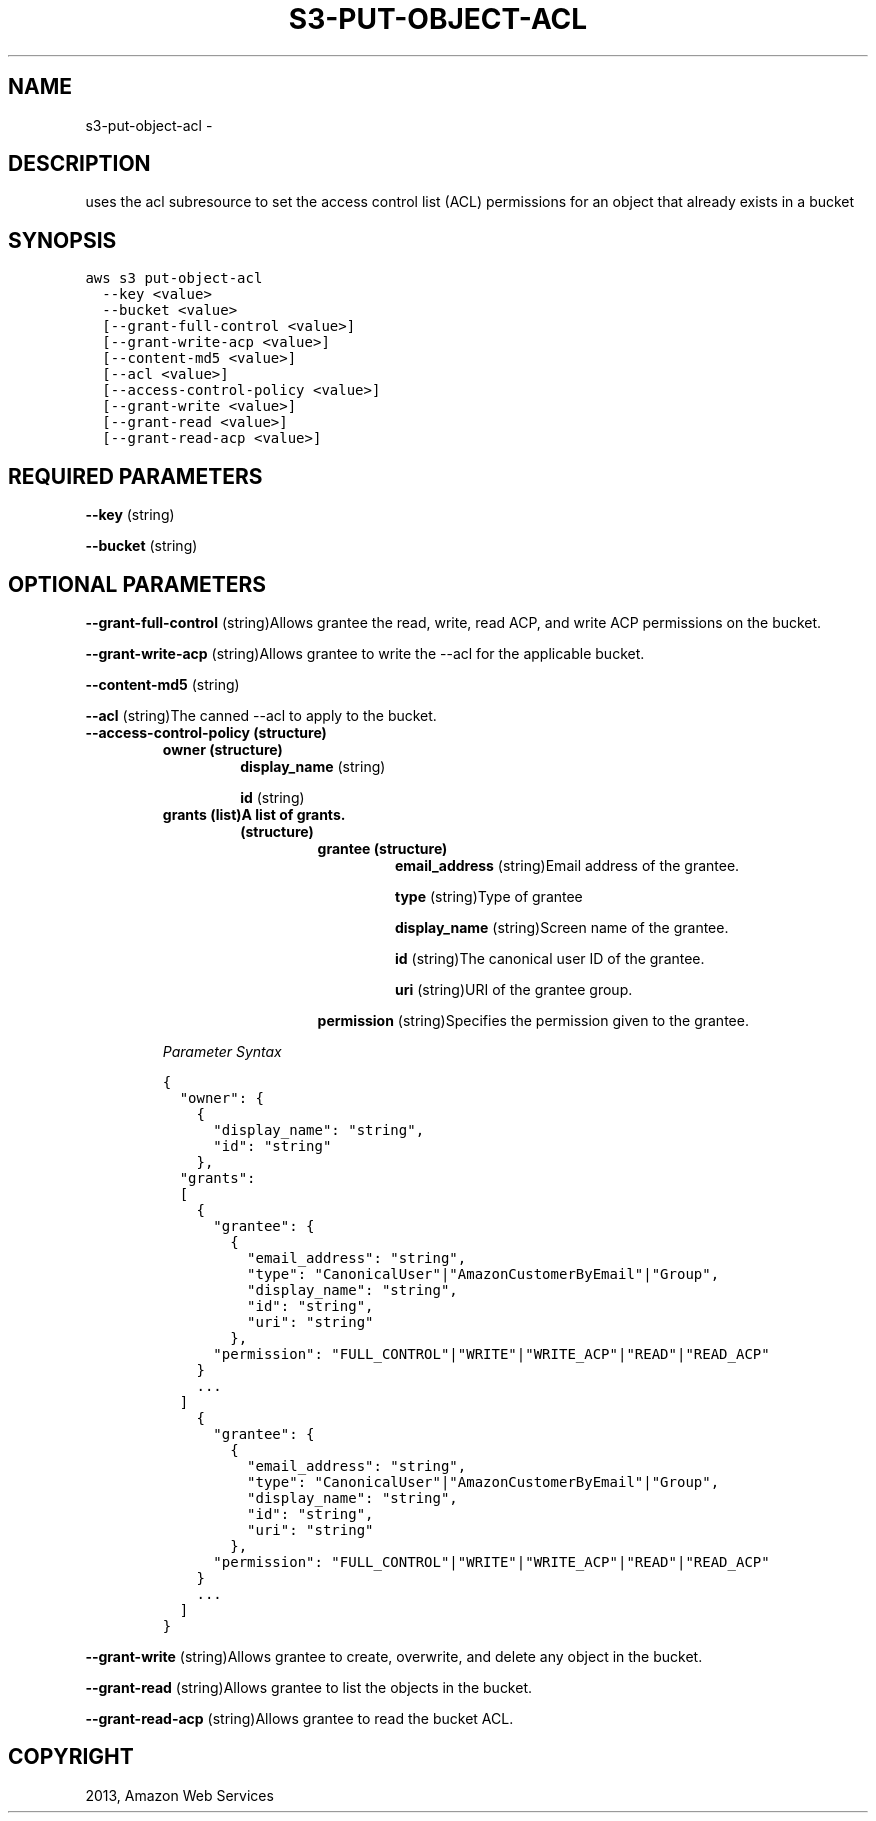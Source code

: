 .TH "S3-PUT-OBJECT-ACL" "1" "March 09, 2013" "0.8" "aws-cli"
.SH NAME
s3-put-object-acl \- 
.
.nr rst2man-indent-level 0
.
.de1 rstReportMargin
\\$1 \\n[an-margin]
level \\n[rst2man-indent-level]
level margin: \\n[rst2man-indent\\n[rst2man-indent-level]]
-
\\n[rst2man-indent0]
\\n[rst2man-indent1]
\\n[rst2man-indent2]
..
.de1 INDENT
.\" .rstReportMargin pre:
. RS \\$1
. nr rst2man-indent\\n[rst2man-indent-level] \\n[an-margin]
. nr rst2man-indent-level +1
.\" .rstReportMargin post:
..
.de UNINDENT
. RE
.\" indent \\n[an-margin]
.\" old: \\n[rst2man-indent\\n[rst2man-indent-level]]
.nr rst2man-indent-level -1
.\" new: \\n[rst2man-indent\\n[rst2man-indent-level]]
.in \\n[rst2man-indent\\n[rst2man-indent-level]]u
..
.\" Man page generated from reStructuredText.
.
.SH DESCRIPTION
.sp
uses the acl subresource to set the access control list (ACL) permissions for an
object that already exists in a bucket
.SH SYNOPSIS
.sp
.nf
.ft C
aws s3 put\-object\-acl
  \-\-key <value>
  \-\-bucket <value>
  [\-\-grant\-full\-control <value>]
  [\-\-grant\-write\-acp <value>]
  [\-\-content\-md5 <value>]
  [\-\-acl <value>]
  [\-\-access\-control\-policy <value>]
  [\-\-grant\-write <value>]
  [\-\-grant\-read <value>]
  [\-\-grant\-read\-acp <value>]
.ft P
.fi
.SH REQUIRED PARAMETERS
.sp
\fB\-\-key\fP  (string)
.sp
\fB\-\-bucket\fP  (string)
.SH OPTIONAL PARAMETERS
.sp
\fB\-\-grant\-full\-control\fP  (string)Allows grantee the read, write, read ACP, and
write ACP permissions on the bucket.
.sp
\fB\-\-grant\-write\-acp\fP  (string)Allows grantee to write the \-\-acl for the
applicable bucket.
.sp
\fB\-\-content\-md5\fP  (string)
.sp
\fB\-\-acl\fP  (string)The canned \-\-acl to apply to the bucket.
.INDENT 0.0
.TP
.B \fB\-\-access\-control\-policy\fP  (structure)
.INDENT 7.0
.TP
.B \fBowner\fP  (structure)
\fBdisplay_name\fP  (string)
.sp
\fBid\fP  (string)
.TP
.B \fBgrants\fP  (list)A list of grants.
.INDENT 7.0
.TP
.B (structure)
.INDENT 7.0
.TP
.B \fBgrantee\fP  (structure)
\fBemail_address\fP  (string)Email address of the grantee.
.sp
\fBtype\fP  (string)Type of grantee
.sp
\fBdisplay_name\fP  (string)Screen name of the grantee.
.sp
\fBid\fP  (string)The canonical user ID of the grantee.
.sp
\fBuri\fP  (string)URI of the grantee group.
.UNINDENT
.sp
\fBpermission\fP  (string)Specifies the permission given to the grantee.
.UNINDENT
.UNINDENT
.sp
\fIParameter Syntax\fP
.sp
.nf
.ft C
{
  "owner": {
    {
      "display_name": "string",
      "id": "string"
    },
  "grants":
  [
    {
      "grantee": {
        {
          "email_address": "string",
          "type": "CanonicalUser"|"AmazonCustomerByEmail"|"Group",
          "display_name": "string",
          "id": "string",
          "uri": "string"
        },
      "permission": "FULL_CONTROL"|"WRITE"|"WRITE_ACP"|"READ"|"READ_ACP"
    }
    ...
  ]
    {
      "grantee": {
        {
          "email_address": "string",
          "type": "CanonicalUser"|"AmazonCustomerByEmail"|"Group",
          "display_name": "string",
          "id": "string",
          "uri": "string"
        },
      "permission": "FULL_CONTROL"|"WRITE"|"WRITE_ACP"|"READ"|"READ_ACP"
    }
    ...
  ]
}
.ft P
.fi
.UNINDENT
.sp
\fB\-\-grant\-write\fP  (string)Allows grantee to create, overwrite, and delete any
object in the bucket.
.sp
\fB\-\-grant\-read\fP  (string)Allows grantee to list the objects in the bucket.
.sp
\fB\-\-grant\-read\-acp\fP  (string)Allows grantee to read the bucket ACL.
.SH COPYRIGHT
2013, Amazon Web Services
.\" Generated by docutils manpage writer.
.
